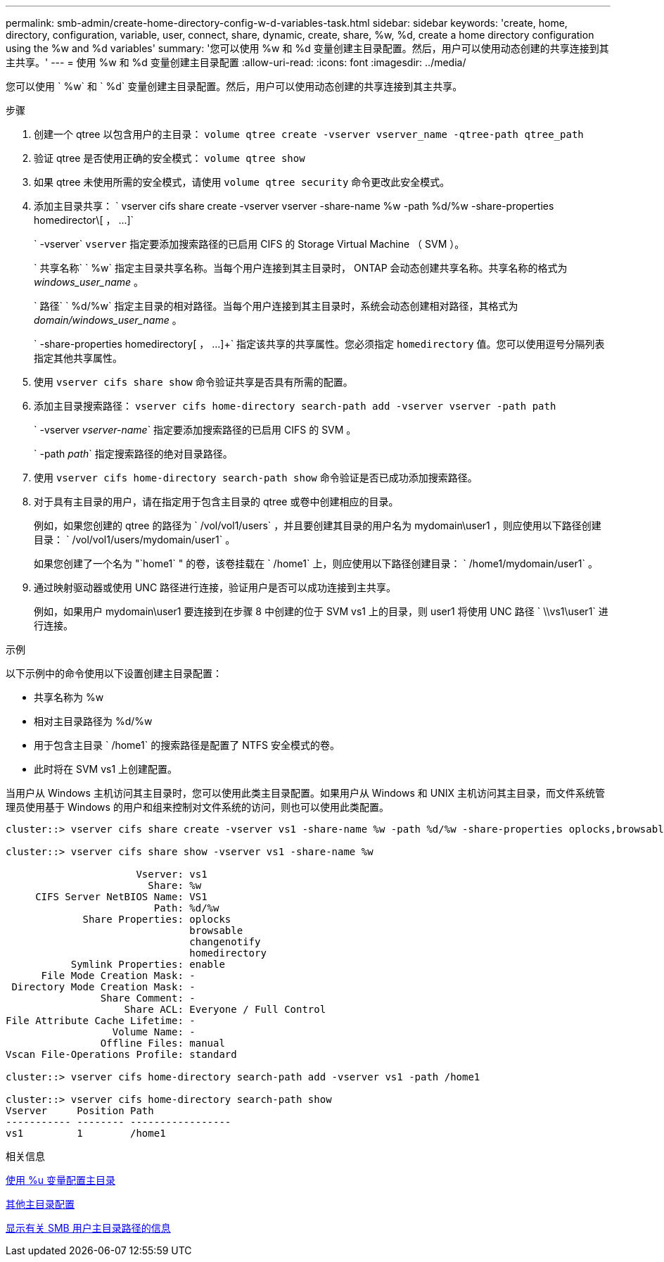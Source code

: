 ---
permalink: smb-admin/create-home-directory-config-w-d-variables-task.html 
sidebar: sidebar 
keywords: 'create, home, directory, configuration, variable, user, connect, share, dynamic, create, share, %w, %d, create a home directory configuration using the %w and %d variables' 
summary: '您可以使用 %w 和 %d 变量创建主目录配置。然后，用户可以使用动态创建的共享连接到其主共享。' 
---
= 使用 %w 和 %d 变量创建主目录配置
:allow-uri-read: 
:icons: font
:imagesdir: ../media/


[role="lead"]
您可以使用 ` %w` 和 ` %d` 变量创建主目录配置。然后，用户可以使用动态创建的共享连接到其主共享。

.步骤
. 创建一个 qtree 以包含用户的主目录： `volume qtree create -vserver vserver_name -qtree-path qtree_path`
. 验证 qtree 是否使用正确的安全模式： `volume qtree show`
. 如果 qtree 未使用所需的安全模式，请使用 `volume qtree security` 命令更改此安全模式。
. 添加主目录共享： ` +vserver cifs share create -vserver vserver -share-name %w -path %d/%w -share-properties homedirector\[ ， ...]+`
+
` -vserver` `vserver` 指定要添加搜索路径的已启用 CIFS 的 Storage Virtual Machine （ SVM ）。

+
` 共享名称` ` %w` 指定主目录共享名称。当每个用户连接到其主目录时， ONTAP 会动态创建共享名称。共享名称的格式为 _windows_user_name_ 。

+
` 路径` ` %d/%w` 指定主目录的相对路径。当每个用户连接到其主目录时，系统会动态创建相对路径，其格式为 _domain/windows_user_name_ 。

+
` -share-properties homedirectory[ ， ...]+` 指定该共享的共享属性。您必须指定 `homedirectory` 值。您可以使用逗号分隔列表指定其他共享属性。

. 使用 `vserver cifs share show` 命令验证共享是否具有所需的配置。
. 添加主目录搜索路径： `vserver cifs home-directory search-path add -vserver vserver -path path`
+
` -vserver _vserver-name_` 指定要添加搜索路径的已启用 CIFS 的 SVM 。

+
` -path _path_` 指定搜索路径的绝对目录路径。

. 使用 `vserver cifs home-directory search-path show` 命令验证是否已成功添加搜索路径。
. 对于具有主目录的用户，请在指定用于包含主目录的 qtree 或卷中创建相应的目录。
+
例如，如果您创建的 qtree 的路径为 ` /vol/vol1/users` ，并且要创建其目录的用户名为 mydomain\user1 ，则应使用以下路径创建目录： ` /vol/vol1/users/mydomain/user1` 。

+
如果您创建了一个名为 "`home1` " 的卷，该卷挂载在 ` /home1` 上，则应使用以下路径创建目录： ` /home1/mydomain/user1` 。

. 通过映射驱动器或使用 UNC 路径进行连接，验证用户是否可以成功连接到主共享。
+
例如，如果用户 mydomain\user1 要连接到在步骤 8 中创建的位于 SVM vs1 上的目录，则 user1 将使用 UNC 路径 ` \\vs1\user1` 进行连接。



.示例
以下示例中的命令使用以下设置创建主目录配置：

* 共享名称为 %w
* 相对主目录路径为 %d/%w
* 用于包含主目录 ` /home1` 的搜索路径是配置了 NTFS 安全模式的卷。
* 此时将在 SVM vs1 上创建配置。


当用户从 Windows 主机访问其主目录时，您可以使用此类主目录配置。如果用户从 Windows 和 UNIX 主机访问其主目录，而文件系统管理员使用基于 Windows 的用户和组来控制对文件系统的访问，则也可以使用此类配置。

[listing]
----
cluster::> vserver cifs share create -vserver vs1 -share-name %w -path %d/%w -share-properties oplocks,browsable,changenotify,homedirectory

cluster::> vserver cifs share show -vserver vs1 -share-name %w

                      Vserver: vs1
                        Share: %w
     CIFS Server NetBIOS Name: VS1
                         Path: %d/%w
             Share Properties: oplocks
                               browsable
                               changenotify
                               homedirectory
           Symlink Properties: enable
      File Mode Creation Mask: -
 Directory Mode Creation Mask: -
                Share Comment: -
                    Share ACL: Everyone / Full Control
File Attribute Cache Lifetime: -
                  Volume Name: -
                Offline Files: manual
Vscan File-Operations Profile: standard

cluster::> vserver cifs home-directory search-path add -vserver vs1 ‑path /home1

cluster::> vserver cifs home-directory search-path show
Vserver     Position Path
----------- -------- -----------------
vs1         1        /home1
----
.相关信息
xref:configure-home-directories-u-variable-task.adoc[使用 %u 变量配置主目录]

xref:home-directory-config-concept.adoc[其他主目录配置]

xref:display-user-home-directory-path-task.adoc[显示有关 SMB 用户主目录路径的信息]
